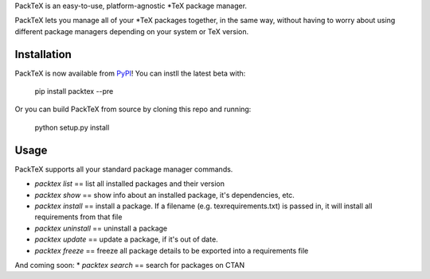 PackTeX is an easy-to-use, platform-agnostic \*TeX package manager.

PackTeX lets you manage all of your \*TeX packages together, in the same way, without having to worry about using different package managers depending on your system or TeX version.

Installation
============
PackTeX is now available from `PyPI <https://pypi.python.org/pypi/packtex/>`_! You can instll the latest beta with:

    pip install packtex --pre

Or you can build PackTeX from source by cloning this repo and running:

    python setup.py install

Usage
=====

PackTeX supports all your standard package manager commands.

* `packtex list` == list all installed packages and their version
* `packtex show` == show info about an installed package, it's dependencies, etc.
* `packtex install` == install a package. If a filename (e.g. texrequirements.txt) is passed in, it will install all requirements from that file
* `packtex uninstall` == uninstall a package
* `packtex update` == update a package, if it's out of date.
* `packtex freeze` == freeze all package details to be exported into a requirements file

And coming soon:
* `packtex search` == search for packages on CTAN
